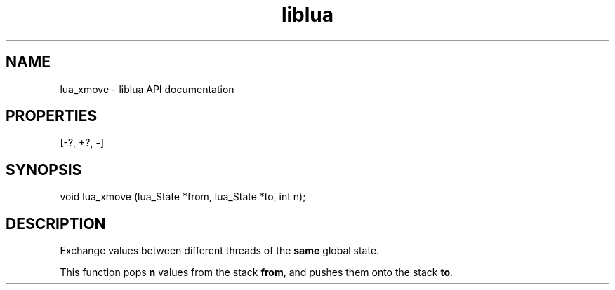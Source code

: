 .TH "liblua" "3" "Jan 25, 2016" "5.1.5" "lua API documentation"
.SH NAME
lua_xmove - liblua API documentation

.SH PROPERTIES
[-?, +?, \fB-\fP]
.SH SYNOPSIS
void lua_xmove (lua_State *from, lua_State *to, int n);

.SH DESCRIPTION

.sp
Exchange values between different threads of the \fBsame\fP global state.

.sp
This function pops \fBn\fP values from the stack \fBfrom\fP,
and pushes them onto the stack \fBto\fP.